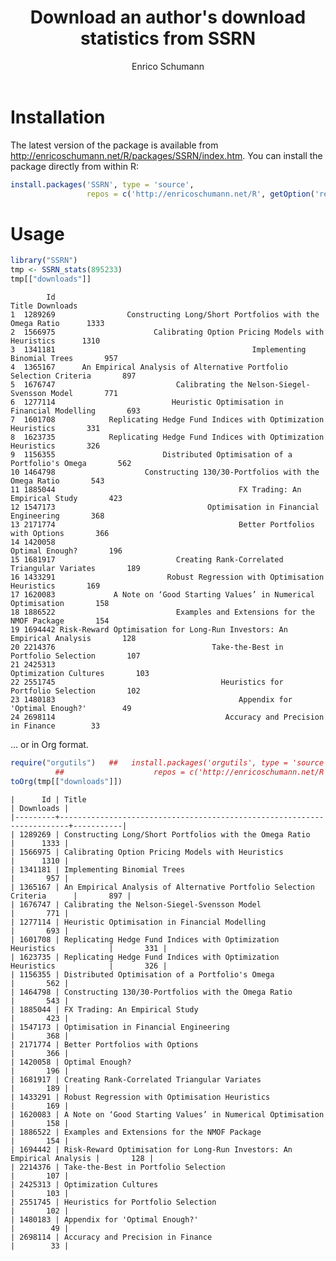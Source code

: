 #+TITLE: Download an author's download statistics from SSRN
#+AUTHOR: Enrico Schumann




* Installation

The latest version of the package is available from
[[http://enricoschumann.net/R/packages/SSRN/index.htm]]. You can install
the package directly from within R:
#+BEGIN_SRC R :eval never
  install.packages('SSRN', type = 'source',
                   repos = c('http://enricoschumann.net/R', getOption('repos')))
#+END_SRC



* Usage

#+BEGIN_SRC R :colnames yes :results output :session *R* :exports both
  library("SSRN")
  tmp <- SSRN_stats(895233)
  tmp[["downloads"]]
#+END_SRC

#+RESULTS:
#+begin_example
        Id                                                                  Title Downloads
1  1289269                Constructing Long/Short Portfolios with the Omega Ratio      1333
2  1566975                      Calibrating Option Pricing Models with Heuristics      1310
3  1341181                                            Implementing Binomial Trees       957
4  1365167      An Empirical Analysis of Alternative Portfolio Selection Criteria       897
5  1676747                           Calibrating the Nelson-Siegel-Svensson Model       771
6  1277114                          Heuristic Optimisation in Financial Modelling       693
7  1601708            Replicating Hedge Fund Indices with Optimization Heuristics       331
8  1623735            Replicating Hedge Fund Indices with Optimization Heuristics       326
9  1156355                        Distributed Optimisation of a Portfolio's Omega       562
10 1464798                    Constructing 130/30-Portfolios with the Omega Ratio       543
11 1885044                                         FX Trading: An Empirical Study       423
12 1547173                                  Optimisation in Financial Engineering       368
13 2171774                                         Better Portfolios with Options       366
14 1420058                                                        Optimal Enough?       196
15 1681917                           Creating Rank-Correlated Triangular Variates       189
16 1433291                         Robust Regression with Optimisation Heuristics       169
17 1620083             A Note on ‘Good Starting Values’ in Numerical Optimisation       158
18 1886522                           Examples and Extensions for the NMOF Package       154
19 1694442 Risk-Reward Optimisation for Long-Run Investors: An Empirical Analysis       128
20 2214376                                   Take-the-Best in Portfolio Selection       107
21 2425313                                                  Optimization Cultures       103
22 2551745                                     Heuristics for Portfolio Selection       102
23 1480183                                         Appendix for 'Optimal Enough?'        49
24 2698114                                      Accuracy and Precision in Finance        33
#+end_example


... or in Org format.

#+BEGIN_SRC R :colnames yes :results output :session *R* :exports both
  require("orgutils")   ##   install.packages('orgutils', type = 'source',
			##                    repos = c('http://enricoschumann.net/R', getOption('repos')))
  toOrg(tmp[["downloads"]])
#+END_SRC

#+RESULTS:
#+begin_example
|      Id | Title                                                                  | Downloads |
|---------+------------------------------------------------------------------------+-----------|
| 1289269 | Constructing Long/Short Portfolios with the Omega Ratio                |      1333 |
| 1566975 | Calibrating Option Pricing Models with Heuristics                      |      1310 |
| 1341181 | Implementing Binomial Trees                                            |       957 |
| 1365167 | An Empirical Analysis of Alternative Portfolio Selection Criteria      |       897 |
| 1676747 | Calibrating the Nelson-Siegel-Svensson Model                           |       771 |
| 1277114 | Heuristic Optimisation in Financial Modelling                          |       693 |
| 1601708 | Replicating Hedge Fund Indices with Optimization Heuristics            |       331 |
| 1623735 | Replicating Hedge Fund Indices with Optimization Heuristics            |       326 |
| 1156355 | Distributed Optimisation of a Portfolio's Omega                        |       562 |
| 1464798 | Constructing 130/30-Portfolios with the Omega Ratio                    |       543 |
| 1885044 | FX Trading: An Empirical Study                                         |       423 |
| 1547173 | Optimisation in Financial Engineering                                  |       368 |
| 2171774 | Better Portfolios with Options                                         |       366 |
| 1420058 | Optimal Enough?                                                        |       196 |
| 1681917 | Creating Rank-Correlated Triangular Variates                           |       189 |
| 1433291 | Robust Regression with Optimisation Heuristics                         |       169 |
| 1620083 | A Note on ‘Good Starting Values’ in Numerical Optimisation             |       158 |
| 1886522 | Examples and Extensions for the NMOF Package                           |       154 |
| 1694442 | Risk-Reward Optimisation for Long-Run Investors: An Empirical Analysis |       128 |
| 2214376 | Take-the-Best in Portfolio Selection                                   |       107 |
| 2425313 | Optimization Cultures                                                  |       103 |
| 2551745 | Heuristics for Portfolio Selection                                     |       102 |
| 1480183 | Appendix for 'Optimal Enough?'                                         |        49 |
| 2698114 | Accuracy and Precision in Finance                                      |        33 |
#+end_example
